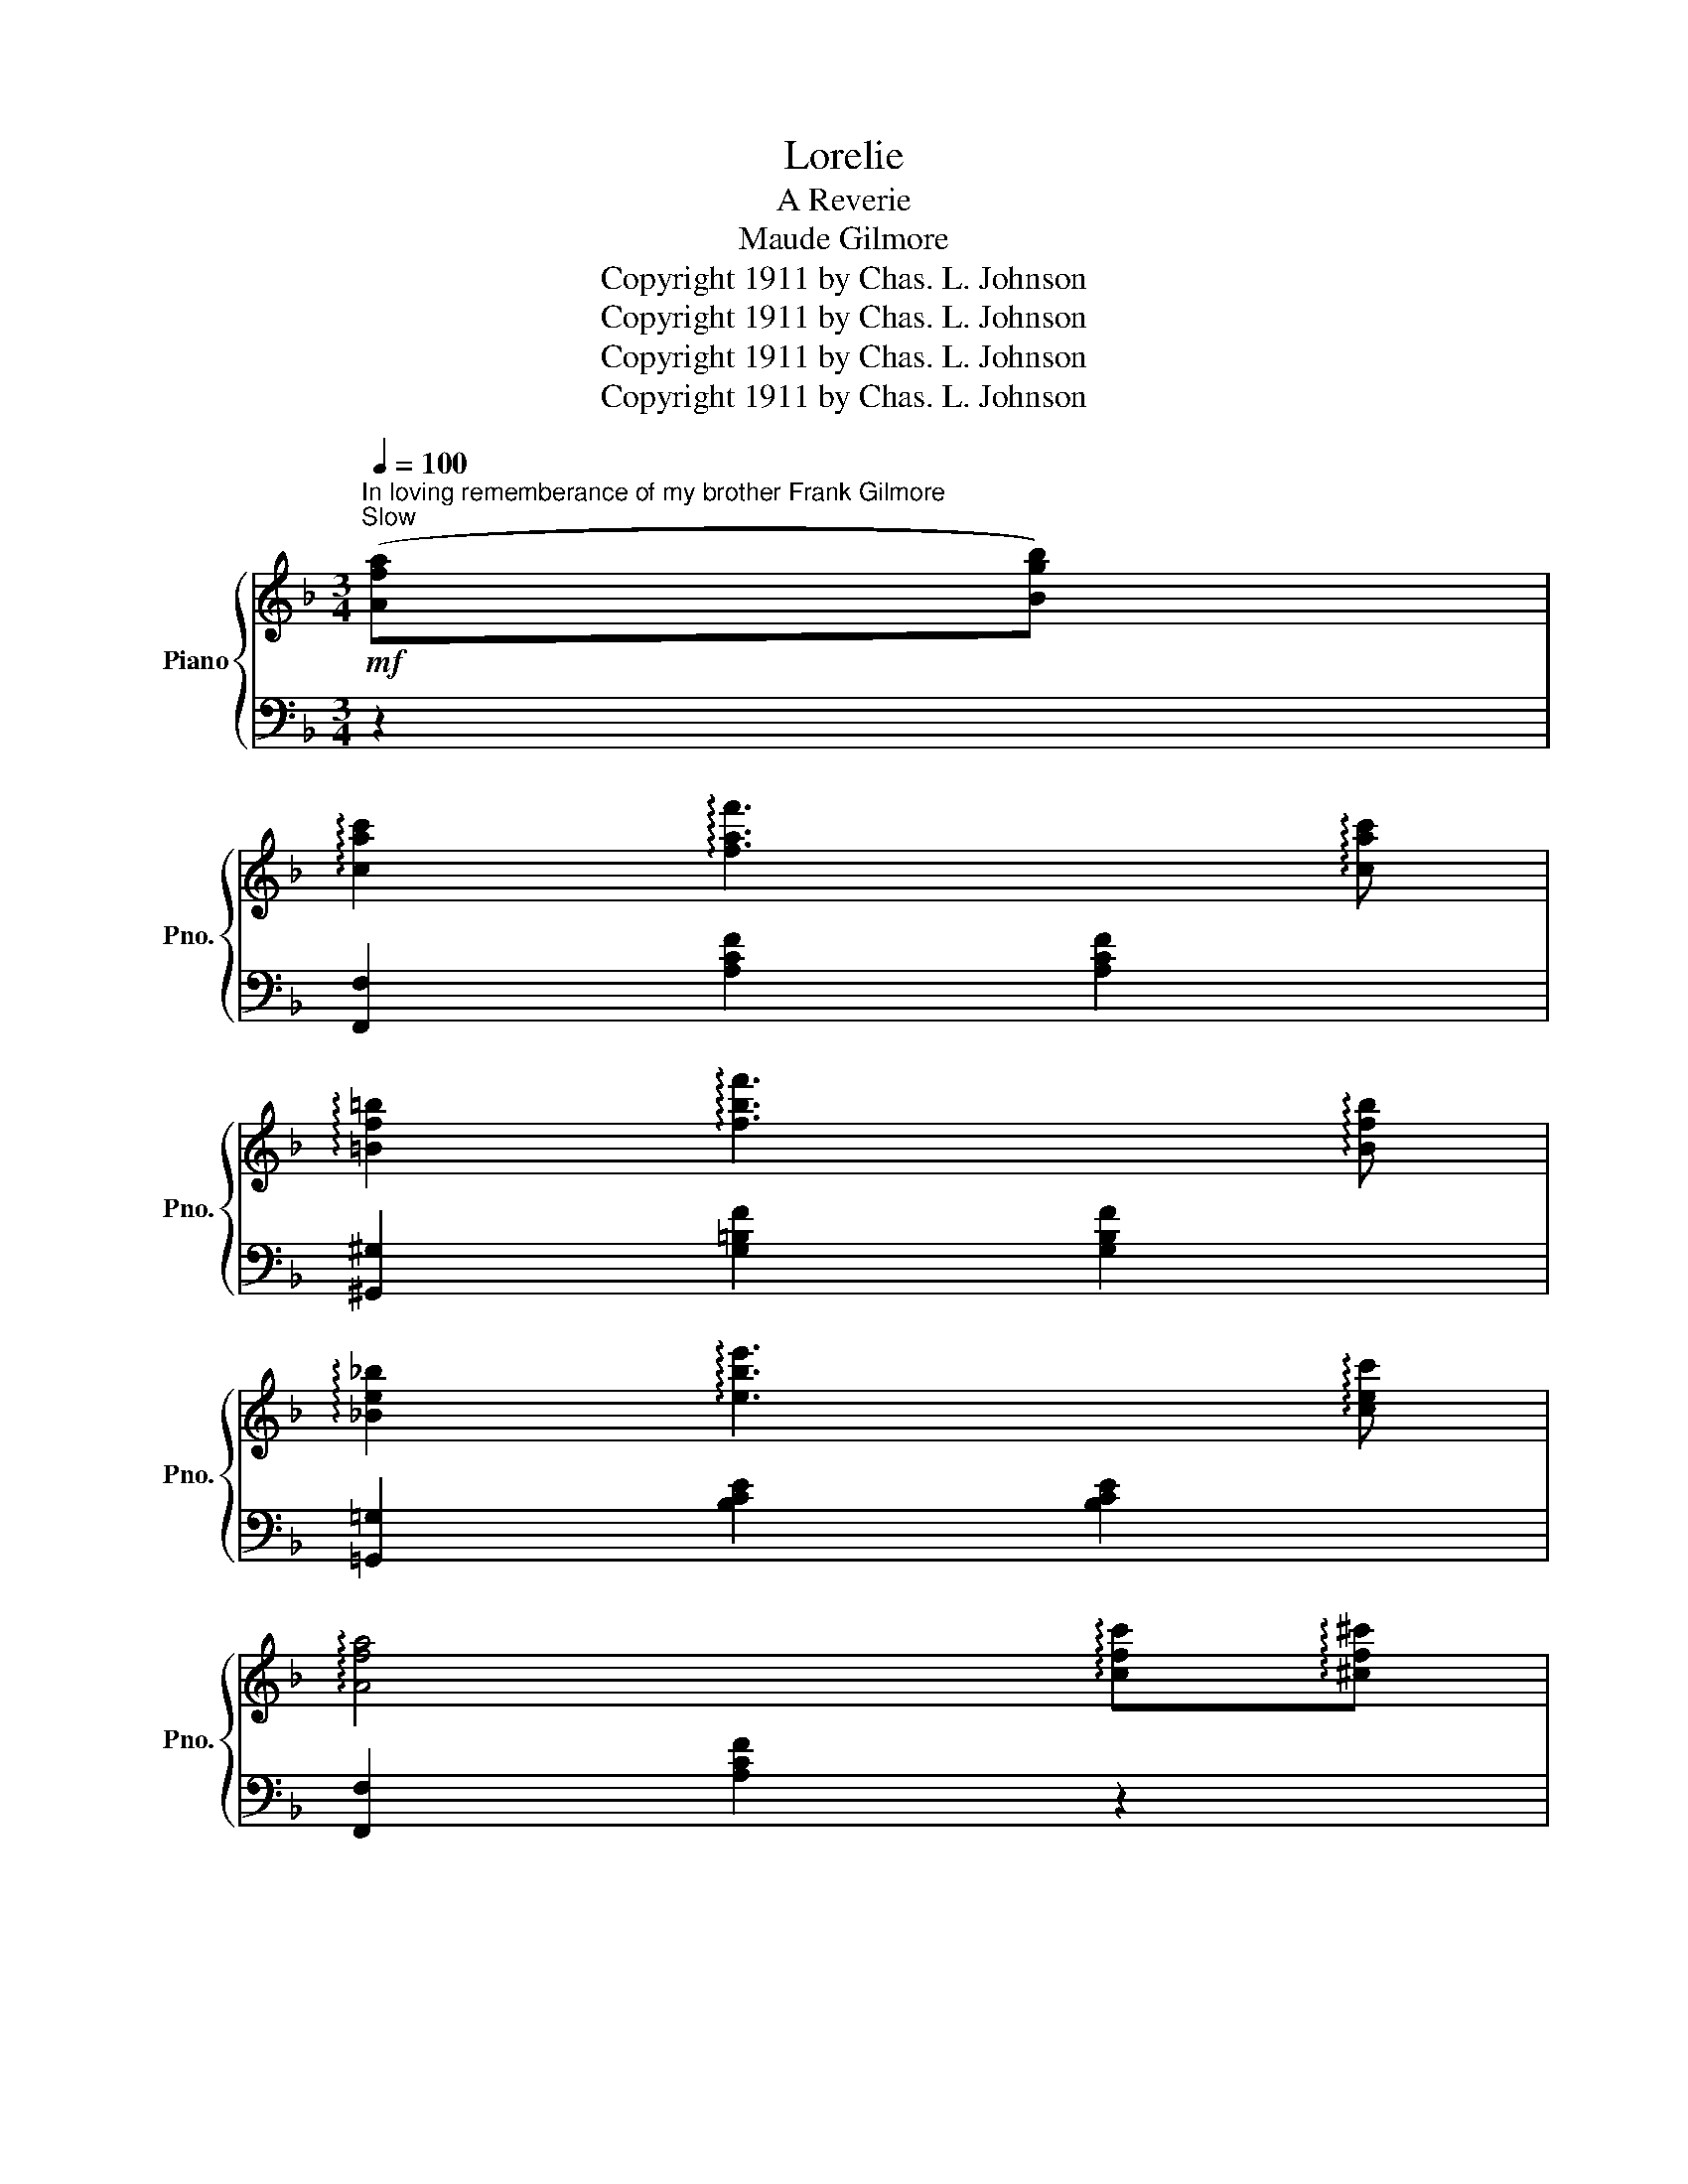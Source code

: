 X:1
T:Lorelie
T:A Reverie
T:Maude Gilmore
T:Copyright 1911 by Chas. L. Johnson
T:Copyright 1911 by Chas. L. Johnson
T:Copyright 1911 by Chas. L. Johnson
T:Copyright 1911 by Chas. L. Johnson
Z:Copyright 1911 by Chas. L. Johnson
%%score { ( 1 3 4 ) | 2 }
L:1/8
Q:1/4=100
M:3/4
K:F
V:1 treble nm="Piano" snm="Pno."
V:3 treble 
V:4 treble 
V:2 bass 
V:1
"^In loving rememberance of my brother Frank Gilmore""^Slow"!mf! ([Afa][Bgb]) | %1
 !arpeggio![cac']2 !arpeggio![faf']3 !arpeggio![cac'] | %2
 !arpeggio![=Bf=b]2 !arpeggio![fbf']3 !arpeggio![Bfb] | %3
 !arpeggio![_Be_b]2 !arpeggio![ebe']3 !arpeggio![cec'] | %4
 !arpeggio![Afa]4 !arpeggio![cfc']!arpeggio![^cf^c'] | %5
 !arpeggio![dfbd']2 !arpeggio![fbd'f']3 !arpeggio![dfbd'] | %6
 !arpeggio![_dfb_d']2 !arpeggio![fbd'f']3 !arpeggio![dfbd'] | !arpeggio![cfac']6- | %8
 [cfac']4 !arpeggio![dfad']!arpeggio![cfac'] | !arpeggio![Beb]2 !arpeggio![ebe']3 !arpeggio![Beb] | %10
 !arpeggio![A_ea]2 !arpeggio![ea_e']3 !arpeggio![Aea] | !arpeggio![Beb]6- | %12
 [Beb]4 !arpeggio![cec']!arpeggio![Beb] | !arpeggio![Afa]2 !arpeggio![faf']3 !arpeggio![Afa] | %14
 !arpeggio![_Af_a]2 !arpeggio![faf']3 !arpeggio![Afa] | [=Af=a]6- | %16
 [Afa]4 !arpeggio![Afa]!arpeggio![Bgb] | !arpeggio![cac']2 !arpeggio![faf']3 !arpeggio![cac'] | %18
 !arpeggio![=Bf=b]2 !arpeggio![fbf']3 !arpeggio![Bfb] | %19
 !arpeggio![_Be_b]2 !arpeggio![ebe']3 !arpeggio![cec'] | %20
 !arpeggio![Afa]4 !arpeggio![cfc']!arpeggio![^cf^c'] | %21
 !arpeggio![dfbd']2 !arpeggio![fbd'f']3 !arpeggio![fbd'f'] | %22
 !arpeggio![fbd'f']2 !arpeggio![ebe']2 !arpeggio![dbd']2 | !arpeggio![^ca^c']6- | %24
 [cac']4 [Aa][Aa] | !arpeggio![d^fd']2 !arpeggio![_ef_e']2 !arpeggio![dfd']2 | %26
 !arpeggio![G=Bg]4 !arpeggio![dfd']!arpeggio![_df_d'] | %27
 !arpeggio![c_bc']2 !arpeggio![dbd']2 !arpeggio![cbc']2 | %28
 !arpeggio![FAf]4 !arpeggio![EAe]!arpeggio![FAf] | !arpeggio![A=Ba]2 (([^C^c]2 [Dd]2)) | %30
 !arpeggio![Gceg]4 !arpeggio![Ff]2 | !arpeggio![FAcf]2 !arpeggio![Acfa]2 !arpeggio![cfac']2 | %32
 !arpeggio![fac'f']4[I:staff +1] (A,_A,) ||!f! (G,2 =B,2 D2) | G,4 (A,_A,) | G,2 (C2 E2) | %36
 G,4 (G,^G,) |[I:staff -1] A,4 (A,_A,) | G,4 (G,^F,) | =F,4 (A,=B,) | E,4[I:staff +1] (A,_A,) | %41
 (G,2 =B,2 D2) | G,4 (A,_A,) | G,2 C2 E2 | G,4 (G,^G,) | A,2 C2 F2 | [G,E]2 [^F,^D]2 [=F,=D]2 | %47
 [E,C]6- | [E,C]4[I:staff -1] !arpeggio![Afa]!arpeggio![_Bg_b] | %49
!mf! !arpeggio![cac']2 !arpeggio![faf']3 !arpeggio![cac'] | %50
 !arpeggio![=Bf=b]2 !arpeggio![fbf']3 !arpeggio![Bfb] | %51
 !arpeggio![_Be_b]2 !arpeggio![ebe']3 !arpeggio![cec'] | %52
 !arpeggio![Afa]4 !arpeggio![cfc']!arpeggio![^cf^c'] | %53
 !arpeggio![dfbd']2 !arpeggio![fbd'f']3 !arpeggio![dfbd'] | %54
 !arpeggio![_dfb_d']2 !arpeggio![fbd'f']3 !arpeggio![dfbd'] | !arpeggio![cfac']6- | %56
 [cfac']4 !arpeggio![dfad']!arpeggio![cfac'] | !arpeggio![Beb]2 !arpeggio![ebe']3 !arpeggio![Beb] | %58
 !arpeggio![A_ea]2 !arpeggio![ea_e']3 !arpeggio![Aea] | !arpeggio![B=eb]6- | %60
 [Beb]4 !arpeggio![cec']!arpeggio![Beb] | !arpeggio![Afa]2 !arpeggio![faf']3 !arpeggio![Afa] | %62
 !arpeggio![_Af_a]2 !arpeggio![faf']3 !arpeggio![Afa] | [=Af=a]6- | [Afa]4 ([Afa][Bgb]) | %65
 !arpeggio![cac']2 !arpeggio![faf']3 !arpeggio![cac'] | %66
 !arpeggio![=Bf=b]2 !arpeggio![fbf']3 !arpeggio![Bfb] | %67
 !arpeggio![_Be_b]2 !arpeggio![ebe']3 !arpeggio![cec'] | %68
 !arpeggio![Afa]4 !arpeggio![cfc']!arpeggio![^cf^c'] | %69
 !arpeggio![dfbd']2 !arpeggio![fbd'f']3 !arpeggio![fbd'f'] | %70
 !arpeggio![fbd'f']2 !arpeggio![ebe']2 !arpeggio![dbd']2 | [^ca^c']6- | [cac']4 [Aa][Aa] | %73
 [d^fd']2 [_ef_e']2 [dfd']2 | [G=Bg]4 [dfd'][_df_d'] | [c_bc']2 [dbd']2 [cbc']2 | %76
 [FAf]4 [EAe][FAf] | [A=Ba]2 [^C^c]2 [Dd]2 | [Gceg]4 [Ff]2 | %79
 !arpeggio![FAcf]2 !arpeggio![Acfa]2 !arpeggio![cfac']2 | !arpeggio![fac'f']4 z2 || %81
!f! z [A,DFA][A,DFA] z [A,DFA]2 | z [A,^CG][A,CG] z z2 | z [A,^CG][A,CG] z [A,CG]2 | %84
 z [A,DF][A,DF] z z2 | z [Adf][Adf] z [Ac^f]2 | z [DGc][DGc] z [DGB]2 | z [DFA][DFA] z [^CGA]2 | %88
 [DFAd]2[Q:1/4=50] !fermata![CBc]2 !arpeggio!!fermata![Afa]!arpeggio!!fermata![Bgb] || %89
!mf![Q:1/4=100] !arpeggio![cac']2 !arpeggio![faf']3 !arpeggio![cac'] | %90
 !arpeggio![=Bf=b]2 !arpeggio![fbf']3 !arpeggio![Bfb] | %91
 !arpeggio![_Be_b]2 !arpeggio![ebe']3 !arpeggio![cec'] | %92
 !arpeggio![Afa]4 !arpeggio![cfc']!arpeggio![^cf^c'] | %93
 !arpeggio![dfbd']2 !arpeggio![fbd'f']3 !arpeggio![dfbd'] | %94
 !arpeggio![_dfb_d']2 !arpeggio![fbd'f']3 !arpeggio![dfbd'] | !arpeggio![cfac']6- | %96
 [cfac']4 !arpeggio![dfad']!arpeggio![cfac'] | !arpeggio![Beb]2 !arpeggio![ebe']3 !arpeggio![Beb] | %98
 !arpeggio![A_ea]2 !arpeggio![ea_e']3 !arpeggio![Aea] | !arpeggio![Beb]6- | %100
 [Beb]4 !arpeggio![cec']!arpeggio![Beb] | !arpeggio![Afa]2 !arpeggio![faf']3 !arpeggio![Afa] | %102
 !arpeggio![_Af_a]2 !arpeggio![faf']3 !arpeggio![Afa] | [=Af=a]6- | %104
 [Afa]4 !arpeggio![Afa]!arpeggio![Bgb] | !arpeggio![cac']2 !arpeggio![faf']3 !arpeggio![cac'] | %106
 !arpeggio![=Bf=b]2 !arpeggio![fbf']3 !arpeggio![Bfb] | %107
 !arpeggio![_Be_b]2 !arpeggio![ebe']3 !arpeggio![cec'] | %108
 !arpeggio![Afa]4 !arpeggio![cfc']!arpeggio![^cf^c'] | %109
 !arpeggio![dfbd']2 !arpeggio![fbd'f']3 !arpeggio![fbd'f'] | %110
 !arpeggio![fbd'f']2 !arpeggio![ebe']2 !arpeggio![dbd']2 | [^ca^c']6- | [cac']4 [Aa][Aa] | %113
 !arpeggio![d^fd']2 !arpeggio![_ef_e']2 !arpeggio![dfd']2 | %114
 !arpeggio![G=Bg]4 !arpeggio![dfd']!arpeggio![_df_d'] | %115
 !arpeggio![c_bc']2 !arpeggio![dbd']2 !arpeggio![cbc']2 | !arpeggio![FAf]4 [EAe][FAf] | %117
 !arpeggio![A=Ba]2 [^C^c]2 [Dd]2 | [Gceg]4 [Ff]2 | %119
 !arpeggio![FAcf]2 !arpeggio![Acfa]2 !arpeggio![cfac']2 | [fac'f']4 (c'^c') | d'2 f'2 d'2 | %122
!<(! _d'2 f'2 g'2!<)! |!f! [ac'a']6- | [ac'a']4 (c^c) | d2 f2 d2 |!<(! _d2 f2 g2!<)! |!ff! [ca]6- | %128
 [ca]2 z2 z2 |] %129
V:2
 z2 | [F,,F,]2 [A,CF]2 [A,CF]2 | [^G,,^G,]2 [G,=B,F]2 [G,B,F]2 | [=G,,=G,]2 [B,CE]2 [B,CE]2 | %4
 [F,,F,]2 [A,CF]2 z2 | B,,2 [F,B,D]2 [F,B,D]2 | B,,2 [F,B,_D]2 [F,B,D]2 | %7
 [F,,F,]2 [A,CF]2 [A,CF]2 | [C,,C,]2 [A,CF]2 z2 | [G,,G,]2 [B,CE]2 [B,CE]2 | %10
 [^F,,^F,]2 [F,A,_E]2 [F,A,E]2 | [G,,G,]2 ([E,B,C]2 [F,B,D]2 | [G,B,E]2 [F,B,D]2 [E,B,C]2) | %13
 [F,,F,]2 [A,CF]2 [A,CF]2 | [_D,,_D,]2 [_A,_DF]2 [A,DF]2 | [F,,F,]2 [=A,CF]2 [A,CF]2 | %16
 [C,,C,]2 [A,CF]2 z2 | [F,,F,]2 [A,CF]2 [A,CF]2 | [^G,,^G,]2 [G,=B,F]2 [G,B,F]2 | %19
 [=G,,=G,]2 [_B,CE]2 [B,CE]2 | [F,,F,]2 [A,CF]2 z2 | B,,2 [F,B,D]2 [F,B,D]2 |[K:treble] F2 G2 ^G2 | %23
 (A2 E2 ^C2 | A,4) z2 |[K:bass] [D,,D,]2 [D,^F,C]2 [D,F,C]2 | [G,,G,]2 [G,=B,=F]4 | %27
 [C,,C,]2 [_B,CE]2 [B,CE]2 | [D,,D,]2 [F,A,D]2 z2 | [G,,,G,,]2 [F,G,=B,]4 | [E,,E,]2 [_B,CE]2 z2 | %31
 (F,,C,F,A,CF) |[I:staff -1] A4[I:staff +1] z2 || [G,,,G,,]6 | [G,,,G,,]6 | [C,,C,]6 | [E,,E,]6 | %37
 [F,,F,]6 | [E,,E,]6 | [D,,D,]6 | [C,,C,]4 z2 | [G,,,G,,]6 | [G,,,G,,]6 | [C,,C,]6 | [E,,E,]6 | %45
 F,,6 | G,,6 | C,,2 ^F,,2 G,,2 | C,4 z2 | [F,,F,]2 [A,CF]2 [A,CF]2 | %50
 [^G,,^G,]2 [G,=B,F]2 [G,B,F]2 | [=G,,=G,]2 [_B,CE]2 [B,CE]2 | [F,,F,]2 [A,CF]2 z2 | %53
 B,,2 [F,B,D]2 [F,B,D]2 | B,,2 [F,B,_D]2 [F,B,D]2 | [F,,F,]2 [A,CF]2 [A,CF]2 | %56
 [C,,C,]2 [A,CF]2 z2 | [G,,G,]2 [B,CE]2 [B,CE]2 | [^F,,^F,]2 [F,A,_E]2 [F,A,E]2 | %59
 [G,,G,]2 ([E,B,C]2 [F,B,D]2 | [G,B,E]2) [F,B,D]2 [E,B,C]2 | [F,,F,]2 [A,CF]2 [A,CF]2 | %62
 [_D,,_D,]2 [_A,_DF]2 [A,DF]2 | [F,,F,]2 [=A,CF]2 [A,CF]2 | [C,,C,]2 [A,CF]2 z2 | %65
 [F,,F,]2 [A,CF]2 [A,CF]2 | [^G,,^G,]2 [G,=B,F]2 [G,B,F]2 | [=G,,=G,]2 [B,CE]2 [B,CE]2 | %68
 [F,,F,]2 [A,CF]2 z2 | B,,2 [F,B,D]2 [F,B,D]2 |[K:treble] F2 G2 ^G2 | A2 E2 ^C2 | A,4 z2 | %73
[K:bass] [D,,D,]2 [D,^F,C]2 [D,F,C]2 | [G,,G,]2 [G,=B,F]4 | [C,,C,]2 [B,CE]2 [B,CE]2 | %76
 [D,,D,]2 [F,A,D]2 z2 | [G,,,G,,]2 [F,G,=B,]4 | [E,,E,]2 [_B,CE]2 z2 | (F,,C,F,A,CF) | %80
[I:staff -1] A4[I:staff +1] x2 || [D,,D,]3 [E,,E,] [F,,F,][D,,D,] | [E,,E,]4 [A,,,A,,]2 | %83
 [E,,E,]3 [F,,F,] [G,,G,][E,,E,] | [F,,F,]4 [A,,A,]2 | [F,F]3 [E,E] [D,D][A,,A,] | %86
 [C,C]4 [B,,B,]2 | [A,,A,]3 [A,,A,] [B,,B,][A,,A,] | [D,,D,]2 !arpeggio!!fermata![C,,G,,E,]2 z2 || %89
 [F,,F,]2 [A,CF]2 [A,CF]2 | [^G,,^G,]2 [G,=B,F]2 [G,B,F]2 | [=G,,=G,]2 [_B,CE]2 [B,CE]2 | %92
 [F,,F,]2 [A,CF]2 z2 | B,,2 [F,B,D]2 [F,B,D]2 | B,,2 [F,B,_D]2 [F,B,D]2 | %95
 [F,,F,]2 [A,CF]2 [A,CF]2 | [C,,C,]2 [A,CF]2 z2 | [G,,G,]2 [B,CE]2 [B,CE]2 | %98
 [^F,,^F,]2 [F,A,_E]2 [F,A,E]2 | [G,,G,]2 [E,B,C]2 [F,B,D]2 | [G,B,E]2 [F,B,D]2 [E,B,C]2 | %101
 [F,,F,]2 [A,CF]2 [A,CF]2 | [_D,,_D,]2 [_A,_DF]2 [A,DF]2 | [F,,F,]2 [=A,CF]2 [A,CF]2 | %104
 [C,,C,]2 [A,CF]2 z2 | [F,,F,]2 [A,CF]2 [A,CF]2 | [^G,,^G,]2 [G,=B,F]2 [G,B,F]2 | %107
 [=G,,=G,]2 [_B,CE]2 [B,CE]2 | [F,,F,]2 [A,CF]2 z2 | B,,2 [F,B,D]2 [F,B,D]2 | %110
[K:treble] (F2 G2 ^G2) | A2 E2 ^C2 | A,4 z2 |[K:bass] [D,,D,]2 [D,^F,C]2 [D,F,C]2 | %114
 [G,,G,]2 [G,=B,F]4 | [C,,C,]2 [_B,CE]2 [B,CE]2 | [D,,D,]2 [F,A,D]2 z2 | [G,,,G,,]2 [F,G,=B,]4 | %118
 [E,,E,]2 [_B,CE]2 z2 | (F,,C, F,A,CF) |[I:staff -1] A4[I:staff +1] z2 |[K:treble] [FBd]6 | %122
 [FB_d]4 [FBd]2 | [Fc]6- | [Fc]4 z2 |[K:bass] [F,B,D]6 | [F,B,_D]4 [F,B,D]2 | (F,,C,F,A,CF) | %128
[I:staff -1] A2[I:staff +1] z2 z2 |] %129
V:3
 x2 | x6 | x6 | x6 | x6 | x6 | x6 | x6 | x6 | x6 | x6 | x6 | x6 | x6 | x6 | x6 | x6 | x6 | x6 | %19
 x6 | x6 | x6 | x6 | x6 | x6 | x6 | x6 | x6 | x6 | x6 | x6 | x6 | x6 || %33
[I:staff +1] z2[I:staff -1] [FG=B]2 [FGB]2 |[I:staff +1] z2[I:staff -1] [FG=B]4 | %35
[I:staff +1] z2[I:staff -1] [Gce]2 [Gce]2 |[I:staff +1] z2[I:staff -1] [Gce]2[I:staff +1] z2 | x6 | %38
 x6 | x6 | x6 | z2[I:staff -1] [FG=B]2 [FGB]2 |[I:staff +1] z2[I:staff -1] [FG=B]4 | %43
[I:staff +1] z2[I:staff -1] [Gce]2 [Gce]2 |[I:staff +1] z2[I:staff -1] [Gce]2[I:staff +1] z2 | %45
 z2[I:staff -1] [FAc]2 [Acf]2 |[I:staff +1] z2[I:staff -1] A2 =B2 | x6 | x6 | x6 | x6 | x6 | x6 | %53
 x6 | x6 | x6 | x6 | x6 | x6 | x6 | x6 | x6 | x6 | x6 | x6 | x6 | x6 | x6 | x6 | x6 | x6 | x6 | %72
 x6 | x6 | x6 | x6 | x6 | x6 | x6 | x6 | x6 || x6 | x6 | x6 | x6 | x6 | x6 | x6 | x6 || x6 | x6 | %91
 x6 | x6 | x6 | x6 | x6 | x6 | x6 | x6 | x6 | x6 | x6 | x6 | x6 | x6 | x6 | x6 | x6 | x6 | x6 | %110
 x6 | x6 | x6 | x6 | x6 | x6 | x6 | x6 | x6 | x6 | x6 | x6 | x6 | x6 | x6 | x6 | x6 | x6 | x6 |] %129
V:4
 x2 | x6 | x6 | x6 | x6 | x6 | x6 | x6 | x6 | x6 | x6 | x6 | x6 | x6 | x6 | x6 | x6 | x6 | x6 | %19
 x6 | x6 | x6 | x6 | x6 | x6 | x6 | x6 | x6 | x6 | x6 | x6 | x6 | x6 || x6 | x6 | x6 | x6 | %37
 z2 [CF]2 z2 | z2 [CE]2 z2 | z2 [=B,D]2 z2 | C2 G,2 x2 | x6 | x6 | x6 | x6 | x6 | x6 | x6 | x6 | %49
 x6 | x6 | x6 | x6 | x6 | x6 | x6 | x6 | x6 | x6 | x6 | x6 | x6 | x6 | x6 | x6 | x6 | x6 | x6 | %68
 x6 | x6 | x6 | x6 | x6 | x6 | x6 | x6 | x6 | x6 | x6 | x6 | x6 || x6 | x6 | x6 | x6 | x6 | x6 | %87
 x6 | x6 || x6 | x6 | x6 | x6 | x6 | x6 | x6 | x6 | x6 | x6 | x6 | x6 | x6 | x6 | x6 | x6 | x6 | %106
 x6 | x6 | x6 | x6 | x6 | x6 | x6 | x6 | x6 | x6 | x6 | x6 | x6 | x6 | x6 | [fb]6 | [fb]4 [gb]2 | %123
 x6 | x6 | [FB]6 | [FB]4 [GB]2 | A6 | x6 |] %129

